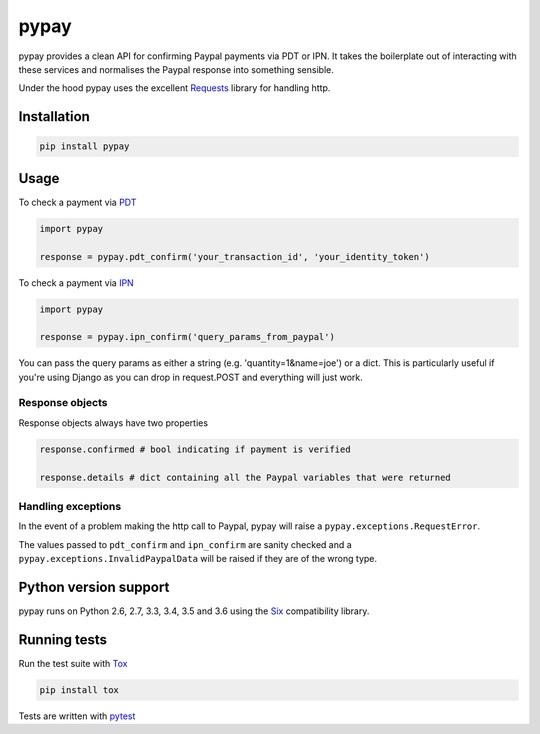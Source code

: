 pypay
=====

pypay provides a clean API for confirming Paypal payments via PDT or IPN. It takes the boilerplate out of interacting with these services and normalises the Paypal response into something sensible.

Under the hood pypay uses the excellent `Requests <https://github.com/kennethreitz/requests>`_ library for handling http.


Installation
------------


.. sourcecode:: bash

    pip install pypay


Usage
-----

To check a payment via `PDT <https://developer.paypal.com/docs/classic/paypal-payments-standard/integration-guide/paymentdatatransfer/>`_


.. sourcecode:: python

    import pypay

    response = pypay.pdt_confirm('your_transaction_id', 'your_identity_token')


To check a payment via `IPN <https://developer.paypal.com/docs/classic/ipn/integration-guide/IPNIntro/>`_


.. sourcecode:: python

    import pypay

    response = pypay.ipn_confirm('query_params_from_paypal')


You can pass the query params as either a string (e.g. 'quantity=1&name=joe') or a dict. This is particularly useful if you're using Django as you can drop in request.POST and everything will just work.


Response objects
~~~~~~~~~~~~~~~~

Response objects always have two properties


.. sourcecode:: python

    response.confirmed # bool indicating if payment is verified

    response.details # dict containing all the Paypal variables that were returned


Handling exceptions
~~~~~~~~~~~~~~~~~~~

In the event of a problem making the http call to Paypal, pypay will raise a ``pypay.exceptions.RequestError``.

The values passed to ``pdt_confirm`` and ``ipn_confirm`` are sanity checked and a ``pypay.exceptions.InvalidPaypalData`` will be raised if they are of the wrong type.


Python version support
----------------------

pypay runs on Python 2.6, 2.7, 3.3, 3.4, 3.5 and 3.6 using the `Six <https://pythonhosted.org/six/>`_ compatibility library.


Running tests
-------------

Run the test suite with `Tox <http://tox.readthedocs.org/en/latest/>`_


.. sourcecode:: bash

    pip install tox



Tests are written with `pytest <http://pytest.org/latest/>`_
